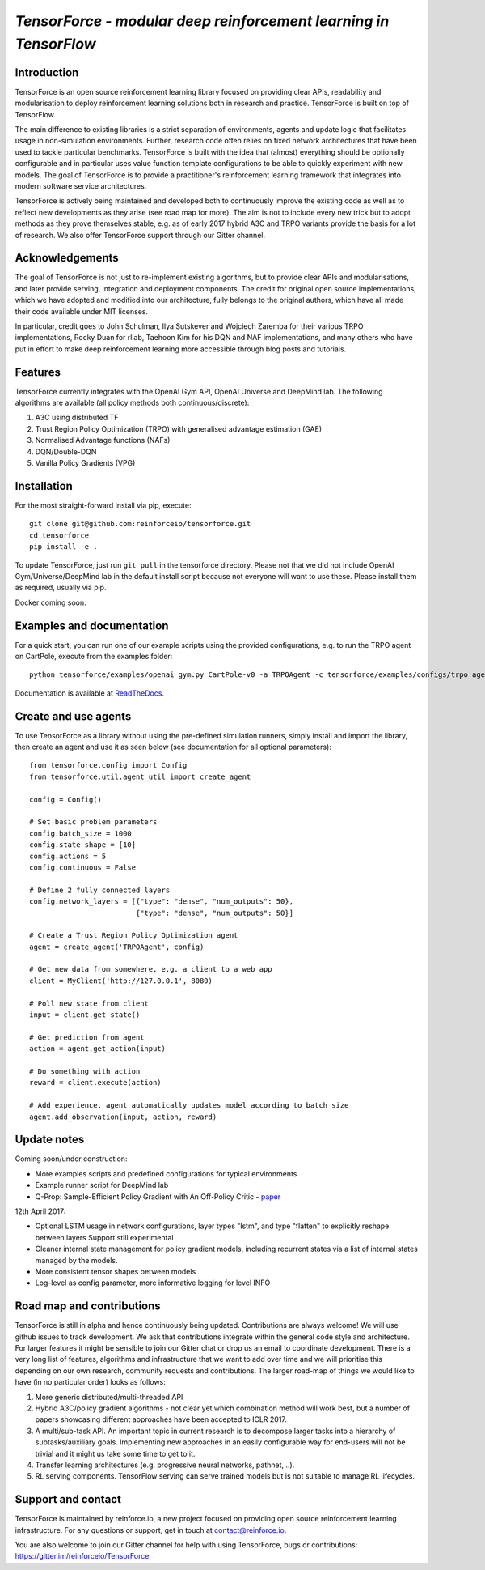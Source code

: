 *TensorForce - modular deep reinforcement learning in TensorFlow*
=================================================================================

.. image:: https://badges.gitter.im/reinforceio/TensorForce.svg
   :alt: Join the chat at https://gitter.im/reinforceio/TensorForce
   :target: https://gitter.im/reinforceio/TensorForce?utm_source=badge&utm_medium=badge&utm_campaign=pr-badge&utm_content=badge

Introduction
------------

TensorForce is an open source reinforcement learning library focused on
providing clear APIs, readability and modularisation to deploy
reinforcement learning solutions both in research and practice.
TensorForce is built on top of TensorFlow.

The main difference to existing libraries is a strict
separation of environments, agents and update logic that facilitates
usage in non-simulation environments. Further, research code often relies on fixed network
architectures that have been used to tackle particular benchmarks.
TensorForce is built with the idea that (almost) everything should be
optionally configurable and in particular uses value function template
configurations to be able to quickly experiment with new models. The
goal of TensorForce is to provide a practitioner's reinforcement
learning framework that integrates into modern software service
architectures.

TensorForce is actively being maintained and developed both to
continuously improve the existing code as well as to reflect new
developments as they arise (see road map for more). The aim is not to
include every new trick but to adopt methods as
they prove themselves stable, e.g. as of early 2017 hybrid A3C and TRPO
variants provide the basis for a lot of research. We also offer TensorForce
support through our Gitter channel.

Acknowledgements
----------------

The goal of TensorForce is not just to re-implement existing algorithms, but
to provide clear APIs and modularisations, and later provide serving,
integration and deployment components. The credit for original open
source implementations, which we have adopted and modified into our
architecture, fully belongs to the original authors, which have all made
their code available under MIT licenses.

In particular, credit goes to John Schulman, Ilya Sutskever and Wojciech
Zaremba for their various TRPO implementations, Rocky Duan for rllab,
Taehoon Kim for his DQN and NAF implementations, and many others who
have put in effort to make deep reinforcement learning more accessible
through blog posts and tutorials.

Features
--------

TensorForce currently integrates with the OpenAI Gym API, OpenAI
Universe and DeepMind lab. The following algorithms are available (all policy methods both continuous/discrete):

1. A3C using distributed TF
2. Trust Region Policy Optimization (TRPO) with generalised
   advantage estimation (GAE)
3. Normalised Advantage functions (NAFs)
4. DQN/Double-DQN
5. Vanilla Policy Gradients (VPG)

Installation
------------

For the most straight-forward install via pip, execute:

::

    git clone git@github.com:reinforceio/tensorforce.git
    cd tensorforce
    pip install -e .

To update TensorForce, just run ``git pull`` in the tensorforce
directory. Please not that we did not include OpenAI Gym/Universe/DeepMind lab in the default
install script because not everyone will want to use these. Please install them as required,
usually via pip.


Docker coming soon.

Examples and documentation
--------------------------

For a quick start, you can run one of our example scripts using the
provided configurations, e.g. to run the TRPO agent on CartPole, execute
from the examples folder:

::

    python tensorforce/examples/openai_gym.py CartPole-v0 -a TRPOAgent -c tensorforce/examples/configs/trpo_agent.json -n tensorforce/examples/configs/trpo_network.json
    
Documentation is available at `ReadTheDocs <http://tensorforce.readthedocs.io>`__.

Create and use agents
---------------------

To use TensorForce as a library without using the pre-defined simulation runners, simply install and import the library,
then create an agent and use it as seen below (see documentation for all optional parameters):

::

   from tensorforce.config import Config
   from tensorforce.util.agent_util import create_agent

   config = Config()

   # Set basic problem parameters
   config.batch_size = 1000
   config.state_shape = [10]
   config.actions = 5
   config.continuous = False

   # Define 2 fully connected layers
   config.network_layers = [{"type": "dense", "num_outputs": 50},
                            {"type": "dense", "num_outputs": 50}]

   # Create a Trust Region Policy Optimization agent
   agent = create_agent('TRPOAgent', config)

   # Get new data from somewhere, e.g. a client to a web app
   client = MyClient('http://127.0.0.1', 8080)

   # Poll new state from client
   input = client.get_state()

   # Get prediction from agent
   action = agent.get_action(input)

   # Do something with action
   reward = client.execute(action)

   # Add experience, agent automatically updates model according to batch size
   agent.add_observation(input, action, reward)



Update notes
------------

Coming soon/under construction:

- More examples scripts and predefined configurations for typical environments
- Example runner script for DeepMind lab
- Q-Prop: Sample-Efficient Policy Gradient with An Off-Policy Critic - `paper <https://arxiv.org/abs/1611.02247>`__


12th April 2017:

- Optional LSTM usage in network configurations, layer types "lstm", and type "flatten" to explicitly reshape between layers
  Support still experimental
- Cleaner internal state management for policy gradient models, including recurrent states via a list of
  internal states managed by the models.
- More consistent tensor shapes between models
- Log-level as config parameter, more informative logging for level INFO

Road map and contributions
--------------------------

TensorForce is still in alpha and hence continuously being updated.
Contributions are always welcome! We will use github issues to track
development. We ask that contributions integrate within the general code
style and architecture. For larger features it might be sensible to join
our Gitter chat or drop us an email to coordinate development. There is a very long list of
features, algorithms and infrastructure that we want to add over time and
we will prioritise this depending on our own research, community requests and contributions. The
larger road-map of things we would like to have (in no particular order) looks as follows:

1. More generic distributed/multi-threaded API
2. Hybrid A3C/policy gradient algorithms - not clear yet which
   combination method will work best, but a number of papers showcasing
   different approaches have been accepted to ICLR 2017.
3. A multi/sub-task API. An important topic in current research is to decompose larger tasks into
   a hierarchy of subtasks/auxiliary goals. Implementing new approaches in an easily configurable way for end-users
   will not be trivial and it might us take some time to get to it.
4. Transfer learning architectures (e.g. progressive neural networks, pathnet, ..).
5. RL serving components. TensorFlow serving can serve trained models but is not suitable to manage RL lifecycles.

Support and contact
-------------------

TensorForce is maintained by reinforce.io, a new project focused on
providing open source reinforcement learning infrastructure. For any
questions or support, get in touch at contact@reinforce.io.

You are also welcome to join our Gitter channel for help with using
TensorForce, bugs or contributions: `https://gitter.im/reinforceio/TensorForce <https://gitter.im/reinforceio/TensorForce>`__
